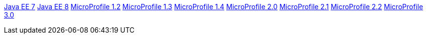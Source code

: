 xref:liberty-javaee7-javadoc.adoc[Java EE 7]
xref:liberty-javaee8-javadoc.adoc[Java EE 8]
xref:microprofile-1.2-javadoc.adoc[MicroProfile 1.2]
xref:microprofile-1.3-javadoc.adoc[MicroProfile 1.3]
xref:microprofile-1.4-javadoc.adoc[MicroProfile 1.4]
xref:microprofile-2.0-javadoc.adoc[MicroProfile 2.0]
xref:microprofile-2.1-javadoc.adoc[MicroProfile 2.1]
xref:microprofile-2.2-javadoc.adoc[MicroProfile 2.2]
xref:microprofile-3.0-javadoc.adoc[MicroProfile 3.0]